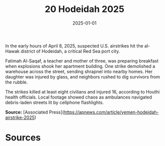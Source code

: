 #+TITLE: 20 Hodeidah 2025
#+DATE: 2025-01-01
#+HUGO_BASE_DIR: ../../
#+HUGO_SECTION: essays
#+HUGO_TAGS: civilian
#+EXPORT_FILE_NAME: 50-20-Hodeidah-2025.org
#+HUGO_CUSTOM_FRONT_MATTER: :location "Hodeidah, 2025" :year "2025"


In the early hours of April 8, 2025, suspected U.S. airstrikes hit the al-Hawak district of Hodeidah, a critical Red Sea port city.

Fatimah Al-Saqaf, a teacher and mother of three, was preparing breakfast when explosions shook her apartment building. One strike demolished a warehouse across the street, sending shrapnel into nearby homes. Her daughter was injured by glass, and neighbors rushed to dig survivors from the rubble.

The strikes killed at least eight civilians and injured 16, according to Houthi health officials. Local footage showed chaos as ambulances navigated debris-laden streets lit by cellphone flashlights.

**Source:** [Associated Press](https://apnews.com/article/yemen-hodeidah-airstrike-2025)

* Sources
:PROPERTIES:
:EXPORT_EXCLUDE: t
:END:
